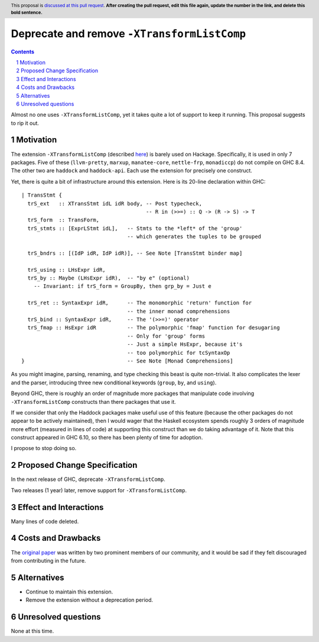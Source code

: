 Deprecate and remove ``-XTransformListComp``
==========================================

.. proposal-number:: Leave blank. This will be filled in when the proposal is
                     accepted.
.. trac-ticket:: Leave blank. This will eventually be filled with the Trac
                 ticket number which will track the progress of the
                 implementation of the feature.
.. implemented:: Leave blank. This will be filled in with the first GHC version which
                 implements the described feature.
.. highlight:: haskell
.. header:: This proposal is `discussed at this pull request <https://github.com/ghc-proposals/ghc-proposals/pull/0>`_.
            **After creating the pull request, edit this file again, update the
            number in the link, and delete this bold sentence.**
.. sectnum::
.. contents::

Almost no one uses ``-XTransformListComp``, yet it takes quite a lot of support to keep it
running. This proposal suggests to rip it out.

Motivation
------------
The extension ``-XTransformListComp`` (described `here <https://downloads.haskell.org/~ghc/latest/docs/html/users_guide/glasgow_exts.html#extension-TransformListComp>`_) is barely used on
Hackage. Specifically, it is used in only 7 packages. Five of these (``llvm-pretty``, ``marxup``, ``manatee-core``, ``nettle-frp``, ``monadiccp``) do not compile on GHC 8.4. The other two
are ``haddock`` and ``haddock-api``. Each use the extension for precisely one construct.

Yet, there is quite a bit of infrastructure around this extension. Here is its 20-line declaration
within GHC::

    | TransStmt {
      trS_ext   :: XTransStmt idL idR body, -- Post typecheck,
                                            -- R in (>>=) :: Q -> (R -> S) -> T
      trS_form  :: TransForm,
      trS_stmts :: [ExprLStmt idL],   -- Stmts to the *left* of the 'group'
                                      -- which generates the tuples to be grouped

      trS_bndrs :: [(IdP idR, IdP idR)], -- See Note [TransStmt binder map]

      trS_using :: LHsExpr idR,
      trS_by :: Maybe (LHsExpr idR),  -- "by e" (optional)
        -- Invariant: if trS_form = GroupBy, then grp_by = Just e

      trS_ret :: SyntaxExpr idR,      -- The monomorphic 'return' function for
                                      -- the inner monad comprehensions
      trS_bind :: SyntaxExpr idR,     -- The '(>>=)' operator
      trS_fmap :: HsExpr idR          -- The polymorphic 'fmap' function for desugaring
                                      -- Only for 'group' forms
                                      -- Just a simple HsExpr, because it's
                                      -- too polymorphic for tcSyntaxOp
    }                                 -- See Note [Monad Comprehensions]

As you might imagine, parsing, renaming, and type checking this beast is quite non-trivial.
It also complicates the lexer and the parser, introducing three new conditional keywords
(``group``, ``by``, and ``using``).

Beyond GHC, there is roughly an order of magnitude more packages that manipulate code
involving ``-XTransformListComp`` constructs than there packages that use it.

If we consider that only the Haddock packages make useful use of this feature (because the
other packages do not appear to be actively maintained), then I would wager that the Haskell
ecosystem spends roughly 3 orders of magnitude more effort (measured in lines of code) at
supporting this construct than we do taking advantage of it. Note that this construct appeared
in GHC 6.10, so there has been plenty of time for adoption.

I propose to stop doing so.

Proposed Change Specification
-----------------------------
In the next release of GHC, deprecate ``-XTransformListComp``.

Two releases (1 year) later, remove support for ``-XTransformListComp``.

Effect and Interactions
-----------------------
Many lines of code deleted.

Costs and Drawbacks
-------------------
The `original paper <https://www.microsoft.com/en-us/research/wp-content/uploads/2007/09/list-comp.pdf>`_ was written by two prominent members of our community, and it would be sad if they felt
discouraged from contributing in the future.

Alternatives
------------
- Continue to maintain this extension.

- Remove the extension without a deprecation period.

Unresolved questions
--------------------
None at this time.

